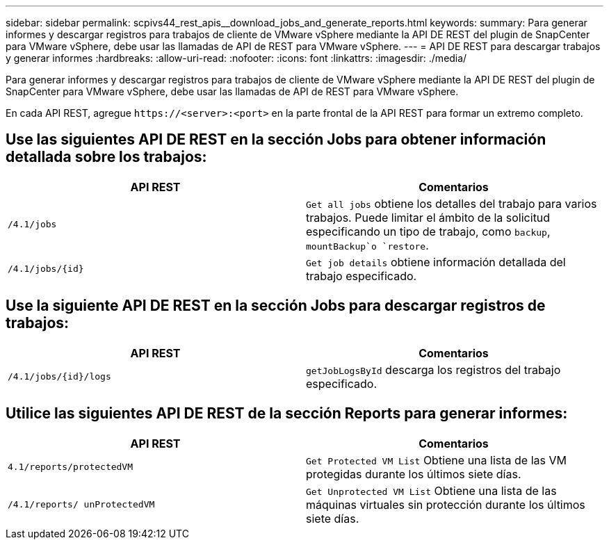 ---
sidebar: sidebar 
permalink: scpivs44_rest_apis__download_jobs_and_generate_reports.html 
keywords:  
summary: Para generar informes y descargar registros para trabajos de cliente de VMware vSphere mediante la API DE REST del plugin de SnapCenter para VMware vSphere, debe usar las llamadas de API de REST para VMware vSphere. 
---
= API DE REST para descargar trabajos y generar informes
:hardbreaks:
:allow-uri-read: 
:nofooter: 
:icons: font
:linkattrs: 
:imagesdir: ./media/


[role="lead"]
Para generar informes y descargar registros para trabajos de cliente de VMware vSphere mediante la API DE REST del plugin de SnapCenter para VMware vSphere, debe usar las llamadas de API de REST para VMware vSphere.

En cada API REST, agregue `\https://<server>:<port>` en la parte frontal de la API REST para formar un extremo completo.



== Use las siguientes API DE REST en la sección Jobs para obtener información detallada sobre los trabajos:

|===
| API REST | Comentarios 


| `/4.1/jobs` | `Get all jobs` obtiene los detalles del trabajo para varios trabajos. Puede limitar el ámbito de la solicitud especificando un tipo de trabajo, como `backup`, `mountBackup`o `restore`. 


| `/4.1/jobs/{id}` | `Get job details` obtiene información detallada del trabajo especificado. 
|===


== Use la siguiente API DE REST en la sección Jobs para descargar registros de trabajos:

|===
| API REST | Comentarios 


| `/4.1/jobs/{id}/logs` | `getJobLogsById` descarga los registros del trabajo especificado. 
|===


== Utilice las siguientes API DE REST de la sección Reports para generar informes:

|===
| API REST | Comentarios 


| `4.1/reports/protectedVM` | `Get Protected VM List` Obtiene una lista de las VM protegidas durante los últimos siete días. 


| `/4.1/reports/
unProtectedVM` | `Get Unprotected VM List` Obtiene una lista de las máquinas virtuales sin protección durante los últimos siete días. 
|===